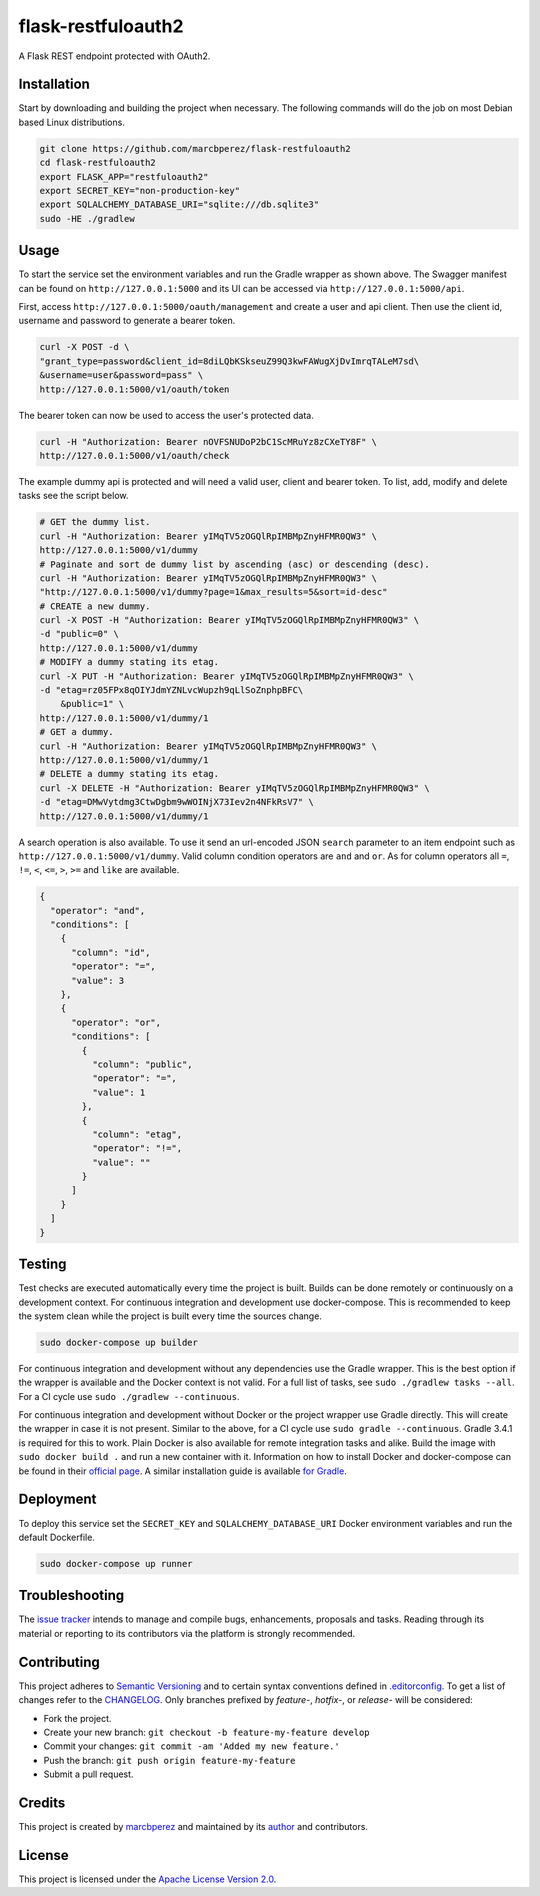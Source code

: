 flask-restfuloauth2
===================

A Flask REST endpoint protected with OAuth2.

Installation
------------

Start by downloading and building the project when necessary. The
following commands will do the job on most Debian based Linux
distributions.

.. code:: bash

    git clone https://github.com/marcbperez/flask-restfuloauth2
    cd flask-restfuloauth2
    export FLASK_APP="restfuloauth2"
    export SECRET_KEY="non-production-key"
    export SQLALCHEMY_DATABASE_URI="sqlite:///db.sqlite3"
    sudo -HE ./gradlew

Usage
-----

To start the service set the environment variables and run the Gradle
wrapper as shown above. The Swagger manifest can be found on
``http://127.0.0.1:5000`` and its UI can be accessed via
``http://127.0.0.1:5000/api``.

First, access ``http://127.0.0.1:5000/oauth/management`` and create a
user and api client. Then use the client id, username and password to
generate a bearer token.

.. code:: bash

    curl -X POST -d \
    "grant_type=password&client_id=8diLQbKSkseuZ99Q3kwFAWugXjDvImrqTALeM7sd\
    &username=user&password=pass" \
    http://127.0.0.1:5000/v1/oauth/token

The bearer token can now be used to access the user's protected data.

.. code:: bash

    curl -H "Authorization: Bearer nOVFSNUDoP2bC1ScMRuYz8zCXeTY8F" \
    http://127.0.0.1:5000/v1/oauth/check

The example dummy api is protected and will need a valid user, client
and bearer token. To list, add, modify and delete tasks see the script
below.

.. code:: bash

    # GET the dummy list.
    curl -H "Authorization: Bearer yIMqTV5zOGQlRpIMBMpZnyHFMR0QW3" \
    http://127.0.0.1:5000/v1/dummy
    # Paginate and sort de dummy list by ascending (asc) or descending (desc).
    curl -H "Authorization: Bearer yIMqTV5zOGQlRpIMBMpZnyHFMR0QW3" \
    "http://127.0.0.1:5000/v1/dummy?page=1&max_results=5&sort=id-desc"
    # CREATE a new dummy.
    curl -X POST -H "Authorization: Bearer yIMqTV5zOGQlRpIMBMpZnyHFMR0QW3" \
    -d "public=0" \
    http://127.0.0.1:5000/v1/dummy
    # MODIFY a dummy stating its etag.
    curl -X PUT -H "Authorization: Bearer yIMqTV5zOGQlRpIMBMpZnyHFMR0QW3" \
    -d "etag=rz05FPx8qOIYJdmYZNLvcWupzh9qLlSoZnphpBFC\
        &public=1" \
    http://127.0.0.1:5000/v1/dummy/1
    # GET a dummy.
    curl -H "Authorization: Bearer yIMqTV5zOGQlRpIMBMpZnyHFMR0QW3" \
    http://127.0.0.1:5000/v1/dummy/1
    # DELETE a dummy stating its etag.
    curl -X DELETE -H "Authorization: Bearer yIMqTV5zOGQlRpIMBMpZnyHFMR0QW3" \
    -d "etag=DMwVytdmg3CtwDgbm9wWOINjX73Iev2n4NFkRsV7" \
    http://127.0.0.1:5000/v1/dummy/1

A search operation is also available. To use it send an url-encoded JSON
``search`` parameter to an item endpoint such as
``http://127.0.0.1:5000/v1/dummy``. Valid column condition operators are
``and`` and ``or``. As for column operators all ``=``, ``!=``, ``<``,
``<=``, ``>``, ``>=`` and ``like`` are available.

.. code:: json

    {
      "operator": "and",
      "conditions": [
        {
          "column": "id",
          "operator": "=",
          "value": 3
        },
        {
          "operator": "or",
          "conditions": [
            {
              "column": "public",
              "operator": "=",
              "value": 1
            },
            {
              "column": "etag",
              "operator": "!=",
              "value": ""
            }
          ]
        }
      ]
    }

Testing
-------

Test checks are executed automatically every time the project is built.
Builds can be done remotely or continuously on a development context.
For continuous integration and development use docker-compose. This is
recommended to keep the system clean while the project is built every
time the sources change.

.. code:: bash

    sudo docker-compose up builder

For continuous integration and development without any dependencies use
the Gradle wrapper. This is the best option if the wrapper is available
and the Docker context is not valid. For a full list of tasks, see
``sudo ./gradlew tasks --all``. For a CI cycle use
``sudo ./gradlew --continuous``.

For continuous integration and development without Docker or the project
wrapper use Gradle directly. This will create the wrapper in case it is
not present. Similar to the above, for a CI cycle use
``sudo gradle --continuous``. Gradle 3.4.1 is required for this to work.
Plain Docker is also available for remote integration tasks and alike.
Build the image with ``sudo docker build .`` and run a new container
with it. Information on how to install Docker and docker-compose can be
found in their `official
page <https://docs.docker.com/compose/install/>`__. A similar
installation guide is available `for
Gradle <https://gradle.org/install>`__.

Deployment
----------

To deploy this service set the ``SECRET_KEY`` and
``SQLALCHEMY_DATABASE_URI`` Docker environment variables and run the
default Dockerfile.

.. code:: bash

    sudo docker-compose up runner

Troubleshooting
---------------

The `issue
tracker <https://github.com/marcbperez/flask-restfuloauth2/issues>`__ intends
to manage and compile bugs, enhancements, proposals and tasks. Reading
through its material or reporting to its contributors via the platform
is strongly recommended.

Contributing
------------

This project adheres to `Semantic Versioning <http://semver.org>`__ and
to certain syntax conventions defined in
`.editorconfig <.editorconfig>`__. To get a list of changes refer to the
`CHANGELOG <CHANGELOG.md>`__. Only branches prefixed by *feature-*,
*hotfix-*, or *release-* will be considered:

-  Fork the project.
-  Create your new branch:
   ``git checkout -b feature-my-feature develop``
-  Commit your changes: ``git commit -am 'Added my new feature.'``
-  Push the branch: ``git push origin feature-my-feature``
-  Submit a pull request.

Credits
-------

This project is created by `marcbperez <https://marcbperez.github.io>`__ and
maintained by its `author <https://marcbperez.github.io>`__ and contributors.

License
-------

This project is licensed under the `Apache License Version
2.0 <LICENSE>`__.
